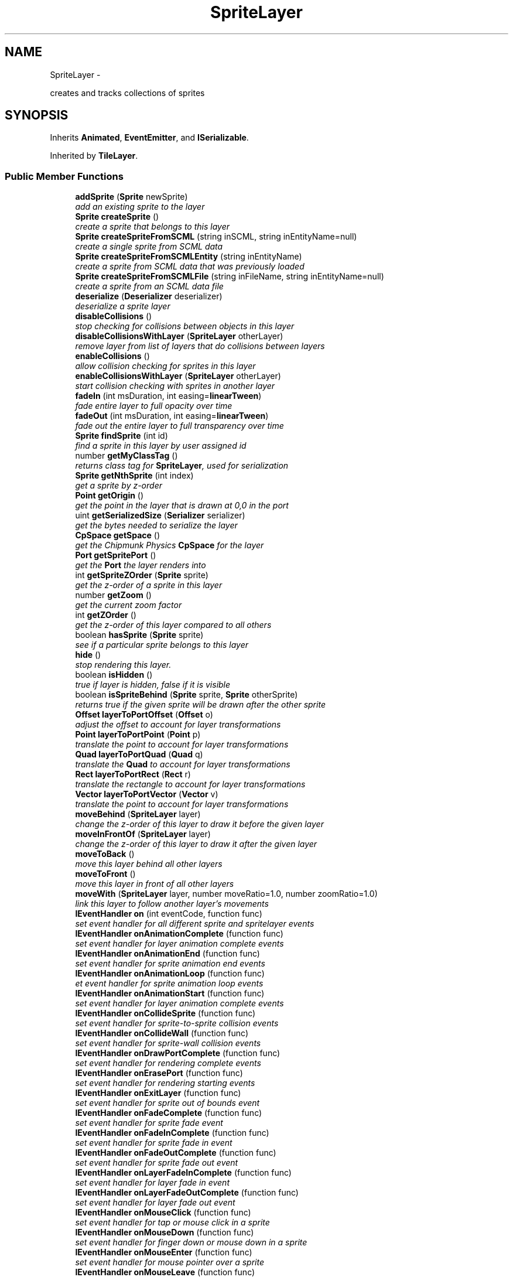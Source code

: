 .TH "SpriteLayer" 3 "Thu Jul 10 2014" "Version v0.9.4" "Pixel Dust Game Engine" \" -*- nroff -*-
.ad l
.nh
.SH NAME
SpriteLayer \- 
.PP
creates and tracks collections of sprites  

.SH SYNOPSIS
.br
.PP
.PP
Inherits \fBAnimated\fP, \fBEventEmitter\fP, and \fBISerializable\fP\&.
.PP
Inherited by \fBTileLayer\fP\&.
.SS "Public Member Functions"

.in +1c
.ti -1c
.RI "\fBaddSprite\fP (\fBSprite\fP newSprite)"
.br
.RI "\fIadd an existing sprite to the layer \fP"
.ti -1c
.RI "\fBSprite\fP \fBcreateSprite\fP ()"
.br
.RI "\fIcreate a sprite that belongs to this layer \fP"
.ti -1c
.RI "\fBSprite\fP \fBcreateSpriteFromSCML\fP (string inSCML, string inEntityName=null)"
.br
.RI "\fIcreate a single sprite from SCML data \fP"
.ti -1c
.RI "\fBSprite\fP \fBcreateSpriteFromSCMLEntity\fP (string inEntityName)"
.br
.RI "\fIcreate a sprite from SCML data that was previously loaded \fP"
.ti -1c
.RI "\fBSprite\fP \fBcreateSpriteFromSCMLFile\fP (string inFileName, string inEntityName=null)"
.br
.RI "\fIcreate a sprite from an SCML data file \fP"
.ti -1c
.RI "\fBdeserialize\fP (\fBDeserializer\fP deserializer)"
.br
.RI "\fIdeserialize a sprite layer \fP"
.ti -1c
.RI "\fBdisableCollisions\fP ()"
.br
.RI "\fIstop checking for collisions between objects in this layer \fP"
.ti -1c
.RI "\fBdisableCollisionsWithLayer\fP (\fBSpriteLayer\fP otherLayer)"
.br
.RI "\fIremove layer from list of layers that do collisions between layers \fP"
.ti -1c
.RI "\fBenableCollisions\fP ()"
.br
.RI "\fIallow collision checking for sprites in this layer \fP"
.ti -1c
.RI "\fBenableCollisionsWithLayer\fP (\fBSpriteLayer\fP otherLayer)"
.br
.RI "\fIstart collision checking with sprites in another layer \fP"
.ti -1c
.RI "\fBfadeIn\fP (int msDuration, int easing=\fBlinearTween\fP)"
.br
.RI "\fIfade entire layer to full opacity over time \fP"
.ti -1c
.RI "\fBfadeOut\fP (int msDuration, int easing=\fBlinearTween\fP)"
.br
.RI "\fIfade out the entire layer to full transparency over time \fP"
.ti -1c
.RI "\fBSprite\fP \fBfindSprite\fP (int id)"
.br
.RI "\fIfind a sprite in this layer by user assigned id \fP"
.ti -1c
.RI "number \fBgetMyClassTag\fP ()"
.br
.RI "\fIreturns class tag for \fBSpriteLayer\fP, used for serialization \fP"
.ti -1c
.RI "\fBSprite\fP \fBgetNthSprite\fP (int index)"
.br
.RI "\fIget a sprite by z-order \fP"
.ti -1c
.RI "\fBPoint\fP \fBgetOrigin\fP ()"
.br
.RI "\fIget the point in the layer that is drawn at 0,0 in the port \fP"
.ti -1c
.RI "uint \fBgetSerializedSize\fP (\fBSerializer\fP serializer)"
.br
.RI "\fIget the bytes needed to serialize the layer \fP"
.ti -1c
.RI "\fBCpSpace\fP \fBgetSpace\fP ()"
.br
.RI "\fIget the Chipmunk Physics \fBCpSpace\fP for the layer \fP"
.ti -1c
.RI "\fBPort\fP \fBgetSpritePort\fP ()"
.br
.RI "\fIget the \fBPort\fP the layer renders into \fP"
.ti -1c
.RI "int \fBgetSpriteZOrder\fP (\fBSprite\fP sprite)"
.br
.RI "\fIget the z-order of a sprite in this layer \fP"
.ti -1c
.RI "number \fBgetZoom\fP ()"
.br
.RI "\fIget the current zoom factor \fP"
.ti -1c
.RI "int \fBgetZOrder\fP ()"
.br
.RI "\fIget the z-order of this layer compared to all others \fP"
.ti -1c
.RI "boolean \fBhasSprite\fP (\fBSprite\fP sprite)"
.br
.RI "\fIsee if a particular sprite belongs to this layer \fP"
.ti -1c
.RI "\fBhide\fP ()"
.br
.RI "\fIstop rendering this layer\&. \fP"
.ti -1c
.RI "boolean \fBisHidden\fP ()"
.br
.RI "\fItrue if layer is hidden, false if it is visible \fP"
.ti -1c
.RI "boolean \fBisSpriteBehind\fP (\fBSprite\fP sprite, \fBSprite\fP otherSprite)"
.br
.RI "\fIreturns true if the given sprite will be drawn after the other sprite \fP"
.ti -1c
.RI "\fBOffset\fP \fBlayerToPortOffset\fP (\fBOffset\fP o)"
.br
.RI "\fIadjust the offset to account for layer transformations \fP"
.ti -1c
.RI "\fBPoint\fP \fBlayerToPortPoint\fP (\fBPoint\fP p)"
.br
.RI "\fItranslate the point to account for layer transformations \fP"
.ti -1c
.RI "\fBQuad\fP \fBlayerToPortQuad\fP (\fBQuad\fP q)"
.br
.RI "\fItranslate the \fBQuad\fP to account for layer transformations \fP"
.ti -1c
.RI "\fBRect\fP \fBlayerToPortRect\fP (\fBRect\fP r)"
.br
.RI "\fItranslate the rectangle to account for layer transformations \fP"
.ti -1c
.RI "\fBVector\fP \fBlayerToPortVector\fP (\fBVector\fP v)"
.br
.RI "\fItranslate the point to account for layer transformations \fP"
.ti -1c
.RI "\fBmoveBehind\fP (\fBSpriteLayer\fP layer)"
.br
.RI "\fIchange the z-order of this layer to draw it before the given layer \fP"
.ti -1c
.RI "\fBmoveInFrontOf\fP (\fBSpriteLayer\fP layer)"
.br
.RI "\fIchange the z-order of this layer to draw it after the given layer \fP"
.ti -1c
.RI "\fBmoveToBack\fP ()"
.br
.RI "\fImove this layer behind all other layers \fP"
.ti -1c
.RI "\fBmoveToFront\fP ()"
.br
.RI "\fImove this layer in front of all other layers \fP"
.ti -1c
.RI "\fBmoveWith\fP (\fBSpriteLayer\fP layer, number moveRatio=1\&.0, number zoomRatio=1\&.0)"
.br
.RI "\fIlink this layer to follow another layer's movements \fP"
.ti -1c
.RI "\fBIEventHandler\fP \fBon\fP (int eventCode, function func)"
.br
.RI "\fIset event handler for all different sprite and spritelayer events \fP"
.ti -1c
.RI "\fBIEventHandler\fP \fBonAnimationComplete\fP (function func)"
.br
.RI "\fIset event handler for layer animation complete events \fP"
.ti -1c
.RI "\fBIEventHandler\fP \fBonAnimationEnd\fP (function func)"
.br
.RI "\fIset event handler for sprite animation end events \fP"
.ti -1c
.RI "\fBIEventHandler\fP \fBonAnimationLoop\fP (function func)"
.br
.RI "\fIet event handler for sprite animation loop events \fP"
.ti -1c
.RI "\fBIEventHandler\fP \fBonAnimationStart\fP (function func)"
.br
.RI "\fIset event handler for layer animation complete events \fP"
.ti -1c
.RI "\fBIEventHandler\fP \fBonCollideSprite\fP (function func)"
.br
.RI "\fIset event handler for sprite-to-sprite collision events \fP"
.ti -1c
.RI "\fBIEventHandler\fP \fBonCollideWall\fP (function func)"
.br
.RI "\fIset event handler for sprite-wall collision events \fP"
.ti -1c
.RI "\fBIEventHandler\fP \fBonDrawPortComplete\fP (function func)"
.br
.RI "\fIset event handler for rendering complete events \fP"
.ti -1c
.RI "\fBIEventHandler\fP \fBonErasePort\fP (function func)"
.br
.RI "\fIset event handler for rendering starting events \fP"
.ti -1c
.RI "\fBIEventHandler\fP \fBonExitLayer\fP (function func)"
.br
.RI "\fIset event handler for sprite out of bounds event \fP"
.ti -1c
.RI "\fBIEventHandler\fP \fBonFadeComplete\fP (function func)"
.br
.RI "\fIset event handler for sprite fade event \fP"
.ti -1c
.RI "\fBIEventHandler\fP \fBonFadeInComplete\fP (function func)"
.br
.RI "\fIset event handler for sprite fade in event \fP"
.ti -1c
.RI "\fBIEventHandler\fP \fBonFadeOutComplete\fP (function func)"
.br
.RI "\fIset event handler for sprite fade out event \fP"
.ti -1c
.RI "\fBIEventHandler\fP \fBonLayerFadeInComplete\fP (function func)"
.br
.RI "\fIset event handler for layer fade in event \fP"
.ti -1c
.RI "\fBIEventHandler\fP \fBonLayerFadeOutComplete\fP (function func)"
.br
.RI "\fIset event handler for layer fade out event \fP"
.ti -1c
.RI "\fBIEventHandler\fP \fBonMouseClick\fP (function func)"
.br
.RI "\fIset event handler for tap or mouse click in a sprite \fP"
.ti -1c
.RI "\fBIEventHandler\fP \fBonMouseDown\fP (function func)"
.br
.RI "\fIset event handler for finger down or mouse down in a sprite \fP"
.ti -1c
.RI "\fBIEventHandler\fP \fBonMouseEnter\fP (function func)"
.br
.RI "\fIset event handler for mouse pointer over a sprite \fP"
.ti -1c
.RI "\fBIEventHandler\fP \fBonMouseLeave\fP (function func)"
.br
.RI "\fIset event handler for mouse pointer leaving a sprite it was over \fP"
.ti -1c
.RI "\fBIEventHandler\fP \fBonMouseUp\fP (function func)"
.br
.RI "\fIset event handler for finger up or mouse up in a sprite \fP"
.ti -1c
.RI "\fBIEventHandler\fP \fBonOffscreen\fP (function func)"
.br
.RI "\fIset event handler for sprite offscreen event \fP"
.ti -1c
.RI "\fBIEventHandler\fP \fBonOnscreen\fP (function func)"
.br
.RI "\fIset event handler for sprite onscreen event \fP"
.ti -1c
.RI "\fBIEventHandler\fP \fBonPostAnimateLayer\fP (function func)"
.br
.RI "\fIset event handler for layer animation finished events \fP"
.ti -1c
.RI "\fBIEventHandler\fP \fBonPostDrawLayer\fP (function func)"
.br
.RI "\fIset event handler for layer rendering complete events \fP"
.ti -1c
.RI "\fBIEventHandler\fP \fBonPreAnimateLayer\fP (function func)"
.br
.RI "\fIset event handler for layer animation start events \fP"
.ti -1c
.RI "\fBIEventHandler\fP \fBonPreDrawLayer\fP (function func)"
.br
.RI "\fIset event handler for layer rendering start events \fP"
.ti -1c
.RI "\fBIEventHandler\fP \fBonZoomComplete\fP (function func)"
.br
.RI "\fIset event handler for this layer finishing zoom animation \fP"
.ti -1c
.RI "\fBOffset\fP \fBportToLayerOffset\fP (\fBOffset\fP o)"
.br
.RI "\fIadjust the offset to account for layer transformations \fP"
.ti -1c
.RI "\fBPoint\fP \fBportToLayerPoint\fP (\fBPoint\fP p)"
.br
.RI "\fIadjust the point to account for layer transformations \fP"
.ti -1c
.RI "\fBQuad\fP \fBportToLayerQuad\fP (\fBQuad\fP q)"
.br
.RI "\fIadjust the quad to account for layer transformations \fP"
.ti -1c
.RI "\fBRect\fP \fBportToLayerRect\fP (\fBRect\fP r)"
.br
.RI "\fIadjust the rectangle to account for layer transformations \fP"
.ti -1c
.RI "\fBVector\fP \fBportToLayerVector\fP (\fBVector\fP v)"
.br
.RI "\fIadjust the vector to account for layer transformations \fP"
.ti -1c
.RI "\fBremoveAllSprites\fP ()"
.br
.RI "\fIremove all sprites in the layer \fP"
.ti -1c
.RI "\fBremoveSprite\fP (\fBSprite\fP oldSprite)"
.br
.RI "\fIremove a particular sprite from the layer \fP"
.ti -1c
.RI "\fBserialize\fP (\fBSerializer\fP serializer)"
.br
.RI "\fIserialize the sprite layer and all the sprites in it \fP"
.ti -1c
.RI "\fBsetAutoCenter\fP (boolean autoCenter=true)"
.br
.RI "\fIkeep the center of the layer at the center of the port \fP"
.ti -1c
.RI "\fBsetDamping\fP (number damping)"
.br
.RI "\fIset the overall resistance to motion over time (\fIChipmunk Physics Only\fP) \fP"
.ti -1c
.RI "\fBsetFixedMoveAxis\fP (boolean fixedAxis=true)"
.br
.RI "\fImake movement of the layer relative to the port axis \fP"
.ti -1c
.RI "\fBsetGravity\fP (number gravity, boolean keepItDownward=true)"
.br
.RI "\fIset the force of gravity pulling everything downward (\fIChipmunk Physics Only\fP) \fP"
.ti -1c
.RI "\fBsetKeepGravityDownward\fP (boolean keepItDownward=true)"
.br
.RI "\fIkeep gravity relative to the port when the layer is rotated (\fIChipmunk Physics Only\fP) \fP"
.ti -1c
.RI "\fBsetOrigin\fP (\fBPoint\fP origin)"
.br
.RI "\fIset the point in the layer that is drawn at 0,0 in the port \fP"
.ti -1c
.RI "\fBSpriteLayer\fP \fBsetSerializationFlags\fP (uint flags)"
.br
.RI "\fIset the mode for sprite layer serialization \fP"
.ti -1c
.RI "\fBsetSpritePort\fP (\fBPort\fP port)"
.br
.RI "\fIset the port this layer is rendered into \fP"
.ti -1c
.RI "\fBsetStaticLayer\fP (boolean isStatic=true)"
.br
.RI "\fImake objects in this layer not subject to physics forces (\fIChipmunk Physics Only\fP) \fP"
.ti -1c
.RI "\fBsetUseChipmunkPhysics\fP (boolean useIt=true)"
.br
.RI "\fIenable or disable use of Chipmunk Physics for a particular layer \fP"
.ti -1c
.RI "\fBsetZoom\fP (number zoomLevel)"
.br
.RI "\fIimmediately set the zoom level for this layer \fP"
.ti -1c
.RI "\fBshow\fP ()"
.br
.RI "\fIstart rendering this layer if it was previously hidden \fP"
.ti -1c
.RI "\fBstartAnimations\fP ()"
.br
.RI "\fIrestart doing animation calculations for this layer if they were stopped \fP"
.ti -1c
.RI "\fBstopAnimations\fP ()"
.br
.RI "\fIstop doing animation calculations for this layer \fP"
.ti -1c
.RI "\fBzoom\fP (number deltaZoomLevel, int msDuration, int easing=\fBeaseInOutQuad\fP, \fBRect\fP keepInRect=\fBRect\fP(0, 0), \fBPoint\fP centerOn=\fBPoint\fP(0, 0))"
.br
.RI "\fIanimated zoom by a particular factor over time \fP"
.ti -1c
.RI "\fBzoomTo\fP (number zoomLevel, int msDuration, int easing=\fBeaseInOutQuad\fP, \fBRect\fP keepInRect=\fBRect\fP(0, 0), \fBPoint\fP centerOn=\fBPoint\fP(0, 0))"
.br
.RI "\fIanimated zoom to a particular zoom level over time \fP"
.in -1c
.SS "Related Functions"
(Note that these are not member functions\&.) 
.in +1c
.ti -1c
.RI "\fBcleanupSpriteLayer\fP"
.br
.RI "\fIfree all the memory used by a \fBSpriteLayer\fP \fP"
.ti -1c
.RI "\fBcreateSpriteLayer\fP"
.br
.RI "\fIcreate a new \fBSpriteLayer\fP attached to a particular port \fP"
.in -1c
.SH "Detailed Description"
.PP 
creates and tracks collections of sprites 

\fBNote:\fP
.RS 4
\fBAPI Stability: 2 - Unstable\fP\&. The API is in the process of settling, but has not yet had sufficient real-world testing to be considered stable\&. Backwards-compatibility will be maintained if reasonable\&. 
.RE
.PP

.SH "Member Function Documentation"
.PP 
.SS "addSprite (\fBSprite\fPnewSprite)"

.PP
add an existing sprite to the layer \fBWarning:\fP
.RS 4
if the sprite already belongs to another layer this call is ignored 
.RE
.PP

.SS "createSprite ()"

.PP
create a sprite that belongs to this layer 
.SS "createSpriteFromSCML (stringinSCML, stringinEntityName = \fCnull\fP)"

.PP
create a single sprite from SCML data 
.SS "createSpriteFromSCMLEntity (stringinEntityName)"

.PP
create a sprite from SCML data that was previously loaded createSpriteLayerFromSCMLFile() and \fBcreateSpriteFromSCMLFile()\fP both cache their file data for this purpose 
.SS "createSpriteFromSCMLFile (stringinFileName, stringinEntityName = \fCnull\fP)"

.PP
create a sprite from an SCML data file 
.SS "deserialize (\fBDeserializer\fPdeserializer)"

.PP
deserialize a sprite layer 
.SS "disableCollisions ()"

.PP
stop checking for collisions between objects in this layer 
.SS "disableCollisionsWithLayer (\fBSpriteLayer\fPotherLayer)"

.PP
remove layer from list of layers that do collisions between layers \fBNote:\fP
.RS 4
Layers that have Chipmunk Physics enabled handle layer-to-layer collisions differently, they collide automatically even between layers unless you put them in collide groups\&.
.RE
.PP
\fBSee Also:\fP
.RS 4
\fBenableCollisionsWithLayer\fP 
.PP
\fBSprite\&.setCollideGroup()\fP 
.PP
\fBSprite\&.enableCollisions()\fP 
.PP
\fBSprite\&.setCollisionHelper()\fP 
.RE
.PP

.SS "enableCollisions ()"

.PP
allow collision checking for sprites in this layer 
.SS "enableCollisionsWithLayer (\fBSpriteLayer\fPotherLayer)"

.PP
start collision checking with sprites in another layer \fBNote:\fP
.RS 4
Layers that have Chipmunk Physics enabled handle layer-to-layer collisions differently, they collide automatically even between layers unless you put them in collide groups\&.
.RE
.PP
\fBSee Also:\fP
.RS 4
\fBdisableCollisionsWithLayer\fP 
.RE
.PP

.SS "fadeIn (intmsDuration, inteasing = \fC\fBlinearTween\fP\fP)"

.PP
fade entire layer to full opacity over time Generates an eventType_SpriteLayer action_FadeInComplete event when done\&.
.PP
\fBWarning:\fP
.RS 4
does not honor delay specified by \fBwait()\fP 
.RE
.PP

.SS "fadeOut (intmsDuration, inteasing = \fC\fBlinearTween\fP\fP)"

.PP
fade out the entire layer to full transparency over time Generates an eventType_SpriteLayer action_FadeOutComplete event when done\&.
.PP
\fBWarning:\fP
.RS 4
does not honor delay specified by \fBwait()\fP 
.RE
.PP

.SS "findSprite (intid)"

.PP
find a sprite in this layer by user assigned id 
.SS "getMyClassTag ()"

.PP
returns class tag for \fBSpriteLayer\fP, used for serialization 
.SS "getNthSprite (intindex)"

.PP
get a sprite by z-order index 0 is furthest back 
.SS "getOrigin ()"

.PP
get the point in the layer that is drawn at 0,0 in the port 
.SS "getSerializedSize (\fBSerializer\fPserializer)"

.PP
get the bytes needed to serialize the layer 
.SS "getSpace ()"

.PP
get the Chipmunk Physics \fBCpSpace\fP for the layer Layers generally share the same Chipmunk space so the sprites within them can collide
.PP
\fBSee Also:\fP
.RS 4
\fBCpSpace\fP 
.RE
.PP

.SS "getSpritePort ()"

.PP
get the \fBPort\fP the layer renders into 
.SS "getSpriteZOrder (\fBSprite\fPsprite)"

.PP
get the z-order of a sprite in this layer 0 means furthest back (drawn first)
.PP
\fBSee Also:\fP
.RS 4
\fBgetNthSprite\fP 
.RE
.PP

.SS "getZoom ()"

.PP
get the current zoom factor 
.SS "getZOrder ()"

.PP
get the z-order of this layer compared to all others 0 means furthest back (drawn first) 
.SS "hasSprite (\fBSprite\fPsprite)"

.PP
see if a particular sprite belongs to this layer 
.SS "hide ()"

.PP
stop rendering this layer\&. Layer continues doing animation calculations and generating events from animation\&. 
.SS "isHidden ()"

.PP
true if layer is hidden, false if it is visible 
.SS "isSpriteBehind (\fBSprite\fPsprite, \fBSprite\fPotherSprite)"

.PP
returns true if the given sprite will be drawn after the other sprite 
.SS "layerToPortOffset (\fBOffset\fPo)"

.PP
adjust the offset to account for layer transformations Since an offset is relative rather than fixed in coordinate space, this means only rotating it around 0,0 to match the layer rotation, and changing the offset length by the layer zoom\&. The layer origin is not factored in\&.
.PP
\fBParameters:\fP
.RS 4
\fIo\fP \fBOffset\fP in layer coordinates
.RE
.PP
\fBReturns:\fP
.RS 4
\fBOffset\fP in port coordinates 
.RE
.PP

.SS "layerToPortPoint (\fBPoint\fPp)"

.PP
translate the point to account for layer transformations Adjusts for layer rotation, zoom and scrolling (origin) to get drawing coordinates\&.
.PP
\fBParameters:\fP
.RS 4
\fIp\fP \fBPoint\fP in layer coordinates
.RE
.PP
\fBReturns:\fP
.RS 4
\fBPoint\fP in port coordinates 
.RE
.PP

.SS "layerToPortQuad (\fBQuad\fPq)"

.PP
translate the \fBQuad\fP to account for layer transformations Adjusts for layer rotation, zoom and scrolling (origin) to get drawing coordinates\&.
.PP
\fBParameters:\fP
.RS 4
\fIq\fP \fBQuad\fP in layer coordinates
.RE
.PP
\fBReturns:\fP
.RS 4
\fBQuad\fP in port coordinates 
.RE
.PP

.SS "layerToPortRect (\fBRect\fPr)"

.PP
translate the rectangle to account for layer transformations Adjusts for layer rotation, zoom and scrolling (origin) to get drawing coordinates\&.
.PP
\fBParameters:\fP
.RS 4
\fIr\fP \fBRect\fP in layer coordinates
.RE
.PP
\fBReturns:\fP
.RS 4
\fBRect\fP in port coordinates 
.RE
.PP

.SS "layerToPortVector (\fBVector\fPv)"

.PP
translate the point to account for layer transformations Adjusts for layer rotation, zoom to get drawing coordinates\&. As with offset, vectors are not fixed in space, so origin is not considered\&.
.PP
\fBParameters:\fP
.RS 4
\fIv\fP \fBVector\fP in layer coordinates
.RE
.PP
\fBReturns:\fP
.RS 4
\fBVector\fP in port coordinates 
.RE
.PP

.SS "moveBehind (\fBSpriteLayer\fPlayer)"

.PP
change the z-order of this layer to draw it before the given layer 
.SS "moveInFrontOf (\fBSpriteLayer\fPlayer)"

.PP
change the z-order of this layer to draw it after the given layer 
.SS "moveToBack ()"

.PP
move this layer behind all other layers 
.SS "moveToFront ()"

.PP
move this layer in front of all other layers 
.SS "moveWith (\fBSpriteLayer\fPlayer, numbermoveRatio = \fC1\&.0\fP, numberzoomRatio = \fC1\&.0\fP)"

.PP
link this layer to follow another layer's movements Whenever the given layer is moved, rotated or zoomed, this layer will be transformed in the same way\&. There is the option for a relative movement and zoom factor, to primarily useful to simulate a crude depth effect\&. Rotation is always 1:1\&. 
.SS "on (inteventCode, functionfunc)"

.PP
set event handler for all different sprite and spritelayer events \fBSee Also:\fP
.RS 4
\fBIEventHandler\fP 
.RE
.PP

.SS "onAnimationComplete (functionfunc)"

.PP
set event handler for layer animation complete events This happens when all sprite layers are done calculating animation changes
.PP
\fBSee Also:\fP
.RS 4
\fBSpriteLayerEvent\fP 
.PP
\fBIEventHandler\fP 
.RE
.PP

.SS "onAnimationEnd (functionfunc)"

.PP
set event handler for sprite animation end events These happen when a sprite finishes a particular frame animation sequence
.PP
\fBSee Also:\fP
.RS 4
\fBSpriteAnimateEvent\fP 
.PP
\fBIEventHandler\fP 
.RE
.PP

.SS "onAnimationLoop (functionfunc)"

.PP
et event handler for sprite animation loop events These happen when a sprite finishes a particular frame animation sequence and is restarting it because it is set to loop
.PP
\fBSee Also:\fP
.RS 4
\fBSpriteAnimateEvent\fP 
.PP
\fBIEventHandler\fP 
.RE
.PP

.SS "onAnimationStart (functionfunc)"

.PP
set event handler for layer animation complete events This happens just before the sprite system starts calculating animation changes for the layers
.PP
\fBSee Also:\fP
.RS 4
\fBSpriteLayerEvent\fP 
.PP
\fBIEventHandler\fP 
.RE
.PP

.SS "onCollideSprite (functionfunc)"

.PP
set event handler for sprite-to-sprite collision events These happen when a sprite collides with another sprite
.PP
\fBSee Also:\fP
.RS 4
\fBSpriteCollideEvent\fP 
.PP
\fBIEventHandler\fP 
.RE
.PP

.SS "onCollideWall (functionfunc)"

.PP
set event handler for sprite-wall collision events These happen when a sprite collides with the boundaries of the layer
.PP
\fBSee Also:\fP
.RS 4
\fBSpriteCollideEvent\fP 
.PP
\fBIEventHandler\fP 
.RE
.PP

.SS "onDrawPortComplete (functionfunc)"

.PP
set event handler for rendering complete events This happens each frame when all layers have finished rendering that frame
.PP
\fBSee Also:\fP
.RS 4
\fBSpriteLayerEvent\fP 
.PP
\fBIEventHandler\fP 
.RE
.PP

.SS "onErasePort (functionfunc)"

.PP
set event handler for rendering starting events This happens each frame before any layers start rendering for that frame
.PP
\fBSee Also:\fP
.RS 4
\fBSpriteLayerEvent\fP 
.PP
\fBIEventHandler\fP 
.RE
.PP

.SS "onExitLayer (functionfunc)"

.PP
set event handler for sprite out of bounds event These happen when a sprite moves completely outside the boundaries of the layer, but only if setWantsCollideWallEvents(true) is called for that sprite\&.
.PP
\fBSee Also:\fP
.RS 4
\fBSpriteAnimateEvent\fP 
.PP
\fBIEventHandler\fP 
.PP
\fBSprite\&.setWantsCollideWallEvents()\fP 
.RE
.PP

.SS "onFadeComplete (functionfunc)"

.PP
set event handler for sprite fade event These happen when a sprite completes a fade over time done by fadeTo()
.PP
\fBSee Also:\fP
.RS 4
\fBSpriteAnimateEvent\fP 
.PP
\fBIEventHandler\fP 
.PP
\fBSprite\&.fadeTo()\fP 
.RE
.PP

.SS "onFadeInComplete (functionfunc)"

.PP
set event handler for sprite fade in event These happen when a sprite completes a fade in over time done by \fBSprite\&.fadeIn()\fP
.PP
\fBSee Also:\fP
.RS 4
\fBSpriteAnimateEvent\fP 
.PP
\fBIEventHandler\fP 
.PP
\fBSprite\&.fadeIn()\fP 
.RE
.PP

.SS "onFadeOutComplete (functionfunc)"

.PP
set event handler for sprite fade out event These happen when a sprite completes a fade out over time done by \fBSprite\&.fadeOut()\fP
.PP
\fBSee Also:\fP
.RS 4
\fBSpriteAnimateEvent\fP 
.PP
\fBIEventHandler\fP 
.PP
\fBSprite\&.fadeOut()\fP 
.RE
.PP

.SS "onLayerFadeInComplete (functionfunc)"

.PP
set event handler for layer fade in event These happen when this layer completes a fade in over time done by \fBfadeIn()\fP
.PP
\fBSee Also:\fP
.RS 4
\fBfadeIn()\fP 
.PP
\fBSpriteLayerEvent\fP 
.PP
\fBIEventHandler\fP 
.RE
.PP

.SS "onLayerFadeOutComplete (functionfunc)"

.PP
set event handler for layer fade out event These happen when this layer completes a fade out over time done by \fBfadeOut()\fP
.PP
\fBSee Also:\fP
.RS 4
\fBfadeOut()\fP 
.PP
\fBSpriteLayerEvent\fP 
.PP
\fBIEventHandler\fP 
.RE
.PP

.SS "onMouseClick (functionfunc)"

.PP
set event handler for tap or mouse click in a sprite Only works for Sprites that have setWantsClickEvents(true)\&.
.PP
\fBSee Also:\fP
.RS 4
\fBSpriteTouchEvent\fP 
.PP
\fBIEventHandler\fP 
.PP
\fBSprite\&.setWantsClickEvents()\fP 
.RE
.PP

.SS "onMouseDown (functionfunc)"

.PP
set event handler for finger down or mouse down in a sprite Only works for Sprites that have setWantsClickEvents(true)\&.
.PP
\fBSee Also:\fP
.RS 4
\fBSpriteTouchEvent\fP 
.PP
\fBIEventHandler\fP 
.PP
\fBSprite\&.setWantsClickEvents()\fP 
.RE
.PP

.SS "onMouseEnter (functionfunc)"

.PP
set event handler for mouse pointer over a sprite Only works for Sprites that have setWantsMouseOverEvents(true)\&.
.PP
\fBSee Also:\fP
.RS 4
\fBSpriteTouchEvent\fP 
.PP
\fBIEventHandler\fP 
.PP
\fBSprite\&.setWantsMouseOverEvents()\fP 
.RE
.PP

.SS "onMouseLeave (functionfunc)"

.PP
set event handler for mouse pointer leaving a sprite it was over Only works for Sprites that have setWantsMouseOverEvents(true)\&.
.PP
\fBSee Also:\fP
.RS 4
\fBSpriteTouchEvent\fP 
.PP
\fBIEventHandler\fP 
.PP
\fBSprite\&.setWantsMouseOverEvents()\fP 
.RE
.PP

.SS "onMouseUp (functionfunc)"

.PP
set event handler for finger up or mouse up in a sprite Only works for Sprites that have setWantsClickEvents(true)\&.
.PP
\fBSee Also:\fP
.RS 4
\fBSpriteTouchEvent\fP 
.PP
\fBIEventHandler\fP 
.PP
\fBSprite\&.setWantsClickEvents()\fP 
.RE
.PP

.SS "onOffscreen (functionfunc)"

.PP
set event handler for sprite offscreen event These happen when a sprite moves completely outside the visible area of the port the layer is being rendered in, but only if setWantsOffscreenEvents(true) is called for that sprite\&.
.PP
\fBSee Also:\fP
.RS 4
\fBSpriteAnimateEvent\fP 
.PP
\fBIEventHandler\fP 
.PP
\fBSprite\&.setWantsOffscreenEvents()\fP 
.RE
.PP

.SS "onOnscreen (functionfunc)"

.PP
set event handler for sprite onscreen event These happen when a sprite moves into the visible area of the port the layer is being rendered into, but only if Sprite\&.setWantsOffscreenEvents(true) is called for that sprite\&.
.PP
\fBSee Also:\fP
.RS 4
\fBSpriteAnimateEvent\fP 
.PP
\fBIEventHandler\fP 
.PP
\fBSprite\&.setWantsOffscreenEvents()\fP 
.RE
.PP

.SS "onPostAnimateLayer (functionfunc)"

.PP
set event handler for layer animation finished events This happens each frame when this particular layer is has finished calculating the changes for the animation step\&.
.PP
\fBSee Also:\fP
.RS 4
\fBonPreAnimateLayer()\fP 
.PP
\fBSpriteLayerEvent\fP 
.PP
\fBIEventHandler\fP 
.RE
.PP

.SS "onPostDrawLayer (functionfunc)"

.PP
set event handler for layer rendering complete events This happens each frame when a this particular layer has finished rendering that frame
.PP
\fBSee Also:\fP
.RS 4
\fBSpriteLayerEvent\fP 
.PP
\fBIEventHandler\fP 
.RE
.PP

.SS "onPreAnimateLayer (functionfunc)"

.PP
set event handler for layer animation start events This happens each frame when this particular layer is about to start calculating the changes for the animation step\&.
.PP
\fBSee Also:\fP
.RS 4
\fBSpriteLayerEvent\fP 
.PP
\fBIEventHandler\fP 
.RE
.PP

.SS "onPreDrawLayer (functionfunc)"

.PP
set event handler for layer rendering start events This happens each frame before this particular layer starts rendering that frame
.PP
\fBSee Also:\fP
.RS 4
\fBSpriteLayerEvent\fP 
.PP
\fBIEventHandler\fP 
.RE
.PP

.SS "onZoomComplete (functionfunc)"

.PP
set event handler for this layer finishing zoom animation \fBSee Also:\fP
.RS 4
\fBzoom()\fP 
.PP
\fBzoomTo()\fP 
.PP
\fBSpriteLayerEvent\fP 
.PP
\fBIEventHandler\fP 
.RE
.PP

.SS "portToLayerOffset (\fBOffset\fPo)"

.PP
adjust the offset to account for layer transformations Since an offset is relative rather than fixed in coordinate space, this means only rotating it around 0,0 to match the layer rotation, and changing the offset length by the layer zoom\&. The layer origin is not factored in\&.
.PP
\fBParameters:\fP
.RS 4
\fIo\fP \fBOffset\fP in port coordinates
.RE
.PP
\fBReturns:\fP
.RS 4
\fBOffset\fP in layer coordinates 
.RE
.PP

.SS "portToLayerPoint (\fBPoint\fPp)"

.PP
adjust the point to account for layer transformations Adjusts for layer rotation, zoom and scrolling (origin) to get layer coordinates for a point on the screen\&.
.PP
\fBParameters:\fP
.RS 4
\fIp\fP \fBPoint\fP in port coordinates
.RE
.PP
\fBReturns:\fP
.RS 4
\fBPoint\fP in layer coordinates 
.RE
.PP

.SS "portToLayerQuad (\fBQuad\fPq)"

.PP
adjust the quad to account for layer transformations Adjusts for layer rotation, zoom and scrolling (origin) to get layer coordinates for the quad on the screen\&.
.PP
\fBParameters:\fP
.RS 4
\fIq\fP \fBQuad\fP in port coordinates
.RE
.PP
\fBReturns:\fP
.RS 4
\fBQuad\fP in layer coordinates 
.RE
.PP

.SS "portToLayerRect (\fBRect\fPr)"

.PP
adjust the rectangle to account for layer transformations Adjusts for layer rotation, zoom and scrolling (origin) to get layer coordinates for a rectangle on the screen\&.
.PP
\fBParameters:\fP
.RS 4
\fIr\fP \fBRect\fP in port coordinates
.RE
.PP
\fBReturns:\fP
.RS 4
\fBRect\fP in layer coordinates 
.RE
.PP

.SS "portToLayerVector (\fBVector\fPv)"

.PP
adjust the vector to account for layer transformations Since a vector is relative rather than fixed in coordinate space, this means only rotating it around 0,0 to match the layer rotation, and changing the vector length by the layer zoom\&. The layer origin is not factored in\&.
.PP
\fBParameters:\fP
.RS 4
\fIo\fP \fBVector\fP in port coordinates
.RE
.PP
\fBReturns:\fP
.RS 4
\fBVector\fP in layer coordinates 
.RE
.PP

.SS "removeAllSprites ()"

.PP
remove all sprites in the layer 
.SS "removeSprite (\fBSprite\fPoldSprite)"

.PP
remove a particular sprite from the layer 
.SS "serialize (\fBSerializer\fPserializer)"

.PP
serialize the sprite layer and all the sprites in it \fBNote:\fP
.RS 4
uses setting from \fBsetSerializationFlags()\fP to determine how to optimize serialization for particular needs
.RE
.PP
\fBSee Also:\fP
.RS 4
\fBsetSerializationFlags()\fP 
.RE
.PP

.SS "setAutoCenter (booleanautoCenter = \fCtrue\fP)"

.PP
keep the center of the layer at the center of the port When autoCenter is on, it makes rotations always be around the visible center of the layer, rather than around its mathematical center based on the bounds\&. 
.SS "setDamping (numberdamping)"

.PP
set the overall resistance to motion over time (\fIChipmunk Physics Only\fP) 
.SS "setFixedMoveAxis (booleanfixedAxis = \fCtrue\fP)"

.PP
make movement of the layer relative to the port axis If setFixedMoveAxis is true, move(10, 0) will move the layer 10 pixels to the right in port coordinates\&. This gives move natural control over movement when the user can spin and move the layer\&. 
.SS "setGravity (numbergravity, booleankeepItDownward = \fCtrue\fP)"

.PP
set the force of gravity pulling everything downward (\fIChipmunk Physics Only\fP) If keepItDownward is true (the default), then direction of gravity will be automatically be adjusted to point downward relative to the port if the layer is rotated\&. 
.SS "setKeepGravityDownward (booleankeepItDownward = \fCtrue\fP)"

.PP
keep gravity relative to the port when the layer is rotated (\fIChipmunk Physics Only\fP) 
.SS "setOrigin (\fBPoint\fPorigin)"

.PP
set the point in the layer that is drawn at 0,0 in the port 
.SS "setSerializationFlags (uintflags)"

.PP
set the mode for sprite layer serialization \fBSee Also:\fP
.RS 4
\fBser_Micro\fP 
.PP
\fBser_Update\fP 
.PP
\fBser_Full\fP 
.RE
.PP

.SS "setSpritePort (\fBPort\fPport)"

.PP
set the port this layer is rendered into 
.SS "setStaticLayer (booleanisStatic = \fCtrue\fP)"

.PP
make objects in this layer not subject to physics forces (\fIChipmunk Physics Only\fP) Other objects can still collide with static object, but they are treated as having infinite mass\&.
.PP
\fBWarning:\fP
.RS 4
This must be called before you start adding Sprites to the layer 
.RE
.PP

.SS "setUseChipmunkPhysics (booleanuseIt = \fCtrue\fP)"

.PP
enable or disable use of Chipmunk Physics for a particular layer Layers that don't use Chipmunk Physics can still use the cruder physics system offered by the \fBAnimated\fP class\&. 
.SS "setZoom (numberzoomLevel)"

.PP
immediately set the zoom level for this layer 
.SS "show ()"

.PP
start rendering this layer if it was previously hidden 
.SS "startAnimations ()"

.PP
restart doing animation calculations for this layer if they were stopped 
.SS "stopAnimations ()"

.PP
stop doing animation calculations for this layer \fBNote:\fP
.RS 4
this does not stop it from rendering, but all motion in the layer will cease
.RE
.PP
\fBWarning:\fP
.RS 4
Chipmunk Physics based movement will continue if this is a layer using Chipmunk Physics 
.RE
.PP

.SS "zoom (numberdeltaZoomLevel, intmsDuration, inteasing = \fC\fBeaseInOutQuad\fP\fP, \fBRect\fPkeepInRect = \fC\fBRect\fP(0,0)\fP, \fBPoint\fPcenterOn = \fC\fBPoint\fP(0,0)\fP)"

.PP
animated zoom by a particular factor over time Generates \fBSpriteLayerEvent\fP with \fBaction_ZoomComplete\fP when done
.PP
\fBSee Also:\fP
.RS 4
\fBzoomTo()\fP 
.PP
\fBSpriteLayerEvent\fP 
.RE
.PP

.SS "zoomTo (numberzoomLevel, intmsDuration, inteasing = \fC\fBeaseInOutQuad\fP\fP, \fBRect\fPkeepInRect = \fC\fBRect\fP(0,0)\fP, \fBPoint\fPcenterOn = \fC\fBPoint\fP(0,0)\fP)"

.PP
animated zoom to a particular zoom level over time Generates \fBSpriteLayerEvent\fP with \fBaction_ZoomComplete\fP when done
.PP
\fBSee Also:\fP
.RS 4
\fBzoom()\fP 
.PP
\fBSpriteLayerEvent\fP 
.RE
.PP

.SH "Friends And Related Function Documentation"
.PP 
.SS "cleanupSpriteLayer\fC [related]\fP"

.PP
free all the memory used by a \fBSpriteLayer\fP 
.SS "createSpriteLayer\fC [related]\fP"

.PP
create a new \fBSpriteLayer\fP attached to a particular port \fBParameters:\fP
.RS 4
\fIport\fP if passed, associate with a specific port, otherwise, associate with the main port
.RE
.PP
\fBSee Also:\fP
.RS 4
\fBGraphicsManager::getMainPort\fP 
.RE
.PP


.SH "Author"
.PP 
Generated automatically by Doxygen for Pixel Dust Game Engine from the source code\&.
